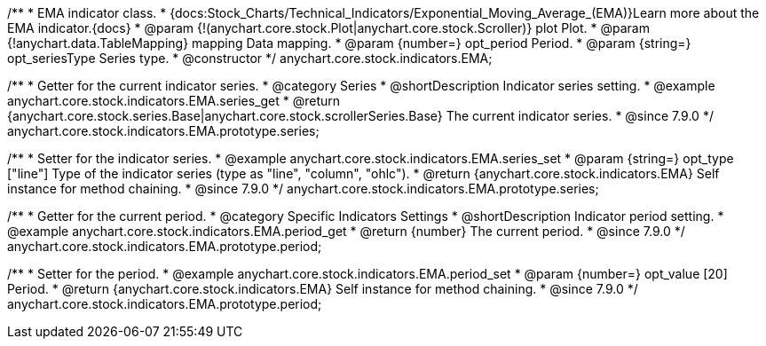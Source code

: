 /**
 * EMA indicator class.
 * {docs:Stock_Charts/Technical_Indicators/Exponential_Moving_Average_(EMA)}Learn more about the EMA indicator.{docs}
 * @param {!(anychart.core.stock.Plot|anychart.core.stock.Scroller)} plot Plot.
 * @param {!anychart.data.TableMapping} mapping Data mapping.
 * @param {number=} opt_period Period.
 * @param {string=} opt_seriesType Series type.
 * @constructor
 */
anychart.core.stock.indicators.EMA;


//----------------------------------------------------------------------------------------------------------------------
//
//  anychart.core.stock.indicators.EMA.prototype.series
//
//----------------------------------------------------------------------------------------------------------------------

/**
 * Getter for the current indicator series.
 * @category Series
 * @shortDescription Indicator series setting.
 * @example anychart.core.stock.indicators.EMA.series_get
 * @return {anychart.core.stock.series.Base|anychart.core.stock.scrollerSeries.Base} The current indicator series.
 * @since 7.9.0
 */
anychart.core.stock.indicators.EMA.prototype.series;

/**
 * Setter for the indicator series.
 * @example anychart.core.stock.indicators.EMA.series_set
 * @param {string=} opt_type ["line"] Type of the indicator series (type as "line", "column", "ohlc").
 * @return {anychart.core.stock.indicators.EMA} Self instance for method chaining.
 * @since 7.9.0
 */
anychart.core.stock.indicators.EMA.prototype.series;


//----------------------------------------------------------------------------------------------------------------------
//
//  anychart.core.stock.indicators.EMA.prototype.period
//
//----------------------------------------------------------------------------------------------------------------------

/**
 * Getter for the current period.
 * @category Specific Indicators Settings
 * @shortDescription Indicator period setting.
 * @example anychart.core.stock.indicators.EMA.period_get
 * @return {number} The current period.
 * @since 7.9.0
 */
anychart.core.stock.indicators.EMA.prototype.period;

/**
 * Setter for the period.
 * @example anychart.core.stock.indicators.EMA.period_set
 * @param {number=} opt_value [20] Period.
 * @return {anychart.core.stock.indicators.EMA} Self instance for method chaining.
 * @since 7.9.0
 */
anychart.core.stock.indicators.EMA.prototype.period;

